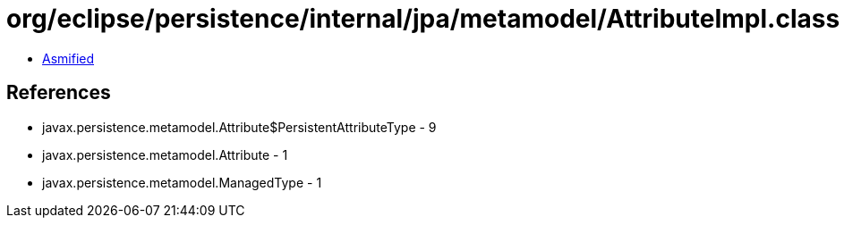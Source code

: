= org/eclipse/persistence/internal/jpa/metamodel/AttributeImpl.class

 - link:AttributeImpl-asmified.java[Asmified]

== References

 - javax.persistence.metamodel.Attribute$PersistentAttributeType - 9
 - javax.persistence.metamodel.Attribute - 1
 - javax.persistence.metamodel.ManagedType - 1
